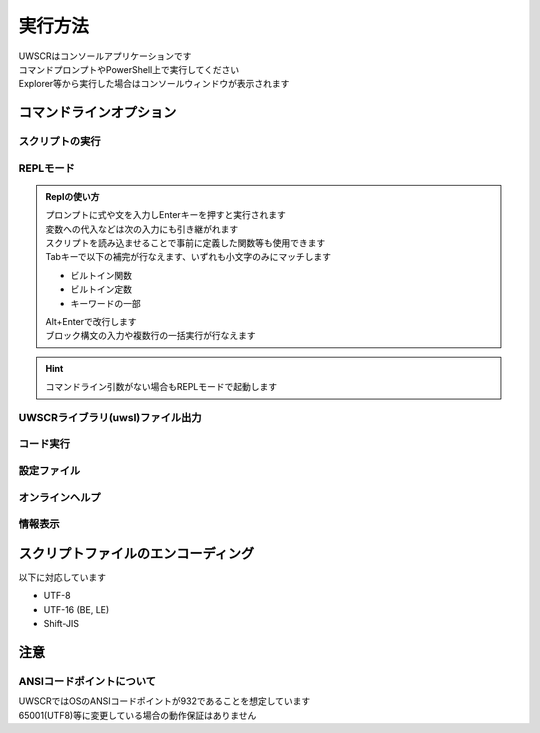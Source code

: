 実行方法
========

| UWSCRはコンソールアプリケーションです
| コマンドプロンプトやPowerShell上で実行してください
| Explorer等から実行した場合はコンソールウィンドウが表示されます

コマンドラインオプション
------------------------

.. program:: uwscr

スクリプトの実行
^^^^^^^^^^^^^^^^

.. option:: スクリプトパス [PARAM_STR...]

    スクリプトを実行します

    .. object:: スクリプトパス

        実行するスクリプトファイルのパス

    .. object:: PARAM_STR

        | スクリプトに渡すパラメータ
        | 半角スペース区切りで複数のパラメータを指定可能
        | 渡されたパラメータには ``PARAM_STR`` 特殊変数に格納されています

        .. admonition:: 実行例

            .. code:: shell

                uwscr hoge.uws foo bar baz

            .. code:: uwscr

                print PARAM_STR // [foo, bar, baz]

    .. admonition:: PARAM_STRとしてオプション文字列を渡す場合
        :class: hint

        | ``-a`` や ``-o`` 等ほかのオプションと同等の文字列を渡したい場合は ``--`` の後に記述してください

        .. sourcecode:: powershell

            uwscr foo bar -o    # -o によりオンラインヘルプが開かれてしまう
            uwscr foo bar "-o"  # ""で括ってもオプションとみなされNG
            # -- の後に書けばOK
            uwscr -- foo bar -o # ["foo", "bar", "-o"] として渡る


.. option:: -w, --window

    | コンソールから実行された場合にwindowモードでの起動を強制します
    | スクリプトパスが指定されていない場合使えません

.. option:: -a, --ast

    | スクリプトの構文木を出力します
    | スクリプトパスが指定されていない場合使えません

.. option:: --continue

    | 構文木の出力後にスクリプトを実行する場合に指定
    | ``--ast`` が指定されていない場合使えません

.. option::  -p, --prettify

    | 出力される構文木を見やすくします
    | ``--ast`` が指定されていない場合使えません

REPLモード
^^^^^^^^^^

.. option:: モジュールパス [PARAM_STR...]

    | REPL起動前に読み込ませるモジュールファイルのパス
    | PARAM_STRを渡すこともできる

    .. sourcecode:: shell

        PS> uwscr hoge.uws foo bar baz --repl
        uwscr> PARAM_STR
        ["foo", "bar", "baz"]

.. option:: -r, --repl

    | Replを起動します

.. admonition:: Replの使い方
    :class: hint

    | プロンプトに式や文を入力しEnterキーを押すと実行されます
    | 変数への代入などは次の入力にも引き継がれます
    | スクリプトを読み込ませることで事前に定義した関数等も使用できます
    | Tabキーで以下の補完が行なえます、いずれも小文字のみにマッチします

    - ビルトイン関数
    - ビルトイン定数
    - キーワードの一部

    | Alt+Enterで改行します
    | ブロック構文の入力や複数行の一括実行が行なえます


.. hint:: コマンドライン引数がない場合もREPLモードで起動します

UWSCRライブラリ(uwsl)ファイル出力
^^^^^^^^^^^^^^^^^^^^^^^^^^^^^^^^^^
.. option:: スクリプトパス

    | uwslの変換するスクリプトのパス

.. option:: -l, --lib

    | スクリプトのあるディレクトリに ``スクリプト名.uwsl`` ファイルを出力します

コード実行
^^^^^^^^^^

.. option:: -c, --code <CODE>

    | 渡された文字列を評価して実行します

    .. object:: CODE

        | UWSCRで評価可能な式または文を示す文字列
        | 半角スペースを含む場合は ``""`` で括ってください

    .. admonition:: 実行例

        .. code:: shell

            uwscr -c "msgbox('hello world!')"

設定ファイル
^^^^^^^^^^^^

.. option:: -s, --settings [<OPTION>]

    | 設定ファイル(``settings.json``)を開きます
    | 設定ファイルは ``%APPDATA%\UWSCR\settings.json`` に出力されます

    .. object:: OPTION

        | 設定ファイルがすでに存在する場合にどのように開くかのオプションを指定します
        | 設定ファイルが存在しない場合これらのオプションは無視され、設定ファイルが新規に作成されます

        .. object:: 省略時

            設定ファイルが存在していればそれを開きます

        .. object:: init

            設定ファイルが存在する場合はそれを破棄し、新たな設定ファイルを出力します

        .. object:: merge

            古いバージョンの設定ファイルの内容を可能な限りマージした新しいバージョンの設定ファイルを出力します

.. option:: --schema [<DIR>]

    設定ファイル用のjson schemaファイル(``uwscr-settings-schema.json``)を出力します

    .. object:: DIR

        | 出力先ディレクトリのパスを指定
        | 省略した場合はuwscr.exeと同じディレクトリに出力されます

オンラインヘルプ
^^^^^^^^^^^^^^^^

.. option:: -o, --online-help

    オンラインヘルプをブラウザで表示します

.. option:: --license

    サードパーティライセンスをブラウザで表示します

情報表示
^^^^^^^^

.. option:: -h, --help

    ヘルプを表示します

.. option:: -v, --version

    UWSCRのバージョンを表示します

スクリプトファイルのエンコーディング
------------------------------------

以下に対応しています

- UTF-8
- UTF-16 (BE, LE)
- Shift-JIS

注意
----

ANSIコードポイントについて
^^^^^^^^^^^^^^^^^^^^^^^^^^

| UWSCRではOSのANSIコードポイントが932であることを想定しています
| 65001(UTF8)等に変更している場合の動作保証はありません
